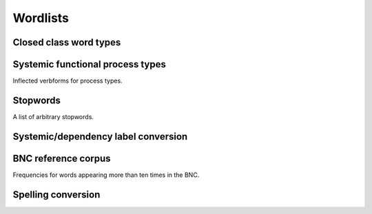 Wordlists
============================

Closed class word types
-------------------------------------------
.. autodata:: corpkit.dictionaries.wordlists.wordlists
   :annotation: Various wordlists.

Systemic functional process types
-------------------------------------------

Inflected verbforms for process types.

.. data:: corpkit.dictionaries.process_types.processes
   :annotation: Process type wordlists.

Stopwords
-------------------------------------------

A list of arbitrary stopwords.

.. data:: corpkit.dictionaries.stopwords.stopwords
   :annotation: A list of stopwords.

Systemic/dependency label conversion
-------------------------------------------

.. autodata:: corpkit.dictionaries.roles.roles
   :annotation: Translate systemic-functional to dependency roles.

BNC reference corpus
-------------------------------------------

Frequencies for words appearing more than ten times in the BNC.

.. data:: corpkit.dictionaries.bnc.bnc
   :annotation: BNC word frequency list

Spelling conversion
-------------------------------------------
.. data:: corpkit.dictionaries.word_transforms.usa_convert
   :annotation: A dict with U.S. English words as keys, U.K. words as values.
